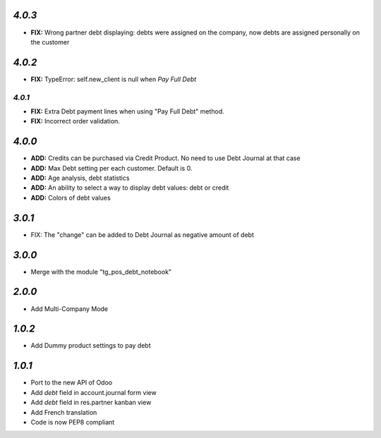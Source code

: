 `4.0.3`
-------
- **FIX:** Wrong partner debt displaying: debts were assigned on the company, now debts are assigned personally on the customer

`4.0.2`
-------
- **FIX:** TypeError: self.new_client is null when `Pay Full Debt`

`4.0.1`
=======
- **FIX:** Extra Debt payment lines when using "Pay Full Debt" method.
- **FIX:** Incorrect order validation.

`4.0.0`
-------
- **ADD:** Credits can be purchased via Credit Product. No need to use Debt Journal at that case
- **ADD:** Max Debt setting per each customer. Default is 0.
- **ADD:** Age analysis, debt statistics
- **ADD:** An ability to select a way to display debt values: debt or credit
- **ADD:** Colors of debt values

`3.0.1`
-------

- FIX: The "change" can be added to Debt Journal as negative amount of debt

`3.0.0`
-------

- Merge with the module "tg_pos_debt_notebook"

`2.0.0`
-------

- Add Multi-Company Mode

`1.0.2`
-------

- Add Dummy product settings to pay debt

`1.0.1`
-------

- Port to the new API of Odoo
- Add *debt* field in account.journal form view
- Add *debt* field in res.partner kanban view
- Add French translation
- Code is now PEP8 compliant
